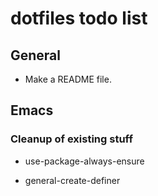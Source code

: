 #+OPTIONS: toc:nil html-postamble:nil num:nil
* dotfiles todo list

** General

- Make a README file.

** Emacs

*** Cleanup of existing stuff

- use-package-always-ensure

- general-create-definer

